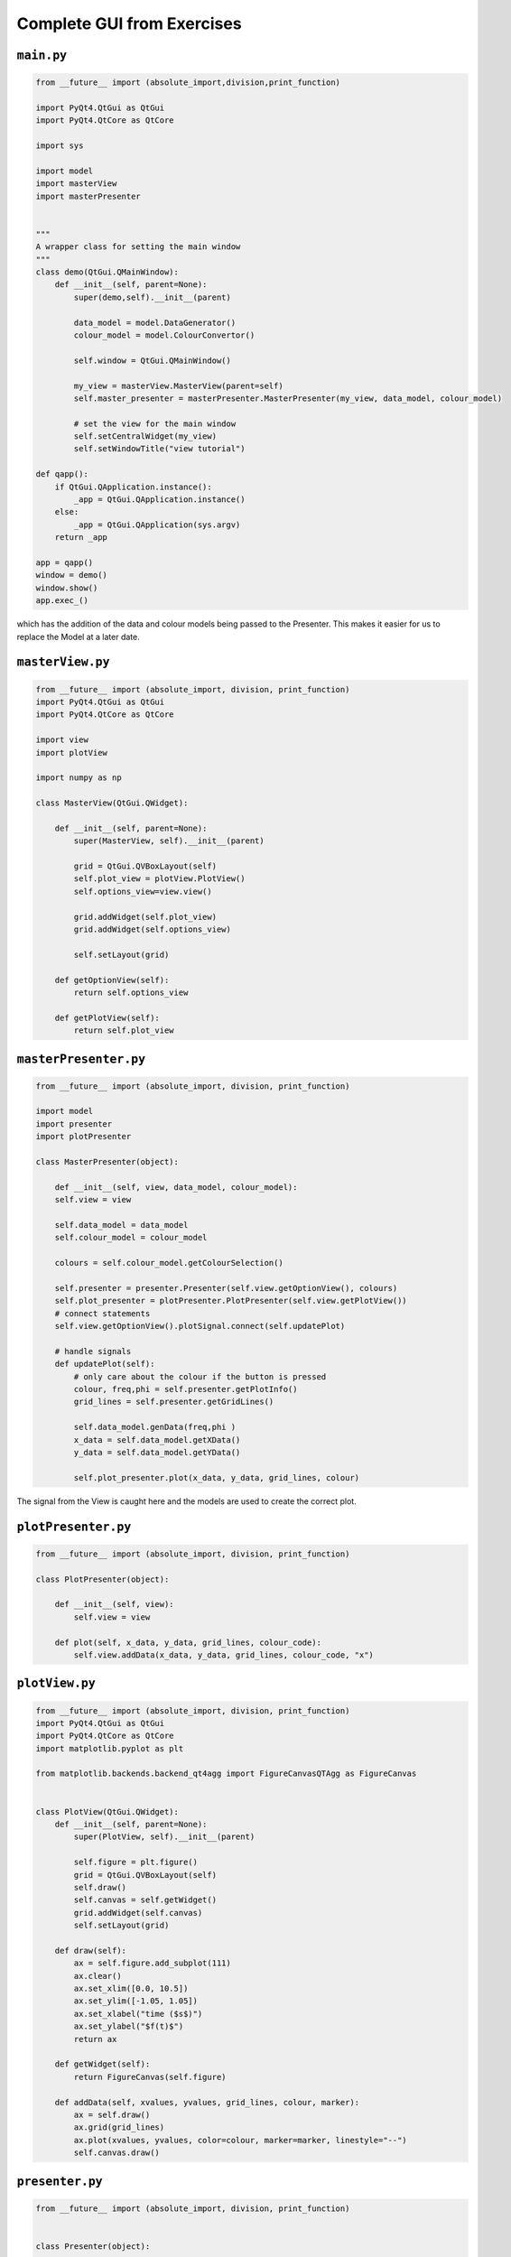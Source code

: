.. _CompleteGUI:

===========================
Complete GUI from Exercises
===========================

``main.py``
###########

.. code-block:: python

    from __future__ import (absolute_import,division,print_function)

    import PyQt4.QtGui as QtGui 
    import PyQt4.QtCore as QtCore

    import sys

    import model
    import masterView
    import masterPresenter

    
    """
    A wrapper class for setting the main window
    """
    class demo(QtGui.QMainWindow):
        def __init__(self, parent=None):
            super(demo,self).__init__(parent)
 
            data_model = model.DataGenerator()
            colour_model = model.ColourConvertor()

            self.window = QtGui.QMainWindow()

            my_view = masterView.MasterView(parent=self)
            self.master_presenter = masterPresenter.MasterPresenter(my_view, data_model, colour_model)

            # set the view for the main window
            self.setCentralWidget(my_view)
            self.setWindowTitle("view tutorial")

    def qapp():
        if QtGui.QApplication.instance():
            _app = QtGui.QApplication.instance()
        else:
            _app = QtGui.QApplication(sys.argv)
        return _app

    app = qapp()
    window = demo()
    window.show()
    app.exec_()

which has the addition of the data and colour models being passed to
the Presenter. This makes it easier for us to replace the Model at a
later date.

``masterView.py``
#################

.. code-block:: python

    from __future__ import (absolute_import, division, print_function)
    import PyQt4.QtGui as QtGui
    import PyQt4.QtCore as QtCore

    import view
    import plotView

    import numpy as np

    class MasterView(QtGui.QWidget):

        def __init__(self, parent=None):
            super(MasterView, self).__init__(parent)

            grid = QtGui.QVBoxLayout(self)
            self.plot_view = plotView.PlotView()
            self.options_view=view.view()

            grid.addWidget(self.plot_view)          
            grid.addWidget(self.options_view)          

            self.setLayout(grid)

        def getOptionView(self):
            return self.options_view

        def getPlotView(self):
            return self.plot_view

``masterPresenter.py``
######################

.. code-block:: python

    from __future__ import (absolute_import, division, print_function)

    import model
    import presenter
    import plotPresenter

    class MasterPresenter(object):

        def __init__(self, view, data_model, colour_model):
        self.view = view

        self.data_model = data_model
        self.colour_model = colour_model

        colours = self.colour_model.getColourSelection()

        self.presenter = presenter.Presenter(self.view.getOptionView(), colours)
        self.plot_presenter = plotPresenter.PlotPresenter(self.view.getPlotView())
        # connect statements
        self.view.getOptionView().plotSignal.connect(self.updatePlot)             
       
        # handle signals 
        def updatePlot(self):
            # only care about the colour if the button is pressed
            colour, freq,phi = self.presenter.getPlotInfo()
            grid_lines = self.presenter.getGridLines()
 
            self.data_model.genData(freq,phi )
            x_data = self.data_model.getXData()
            y_data = self.data_model.getYData()
 
            self.plot_presenter.plot(x_data, y_data, grid_lines, colour)

The signal from the View is caught here and the models are used to create the correct plot.

``plotPresenter.py``
####################

.. code-block:: python

    from __future__ import (absolute_import, division, print_function)

    class PlotPresenter(object):

        def __init__(self, view):
            self.view = view

        def plot(self, x_data, y_data, grid_lines, colour_code):
            self.view.addData(x_data, y_data, grid_lines, colour_code, "x")

``plotView.py``
###############

.. code-block:: python

    from __future__ import (absolute_import, division, print_function)
    import PyQt4.QtGui as QtGui
    import PyQt4.QtCore as QtCore
    import matplotlib.pyplot as plt

    from matplotlib.backends.backend_qt4agg import FigureCanvasQTAgg as FigureCanvas


    class PlotView(QtGui.QWidget):
        def __init__(self, parent=None):
            super(PlotView, self).__init__(parent)

            self.figure = plt.figure()
            grid = QtGui.QVBoxLayout(self)
            self.draw()
            self.canvas = self.getWidget()
            grid.addWidget(self.canvas)
            self.setLayout(grid)

        def draw(self):
            ax = self.figure.add_subplot(111)
            ax.clear()
            ax.set_xlim([0.0, 10.5])
            ax.set_ylim([-1.05, 1.05])
            ax.set_xlabel("time ($s$)")
            ax.set_ylabel("$f(t)$")
            return ax

        def getWidget(self):
            return FigureCanvas(self.figure)

        def addData(self, xvalues, yvalues, grid_lines, colour, marker):
            ax = self.draw()
            ax.grid(grid_lines)
            ax.plot(xvalues, yvalues, color=colour, marker=marker, linestyle="--")
            self.canvas.draw()

``presenter.py``
################

.. code-block:: python

    from __future__ import (absolute_import, division, print_function)


    class Presenter(object):

        def __init__(self, view, colours):
            self.view = view
            self.view.setColours(colours)
       
        def getPlotInfo(self):
            return str(self.view.getColour()), self.view.getFreq(), self.view.getPhase()

        def getGridLines(self):
            return self.view.getGridLines()

``view.py``
###########

.. code-block:: python

    from __future__ import (absolute_import, division, print_function)
    import PyQt4.QtGui as QtGui
    import PyQt4.QtCore as QtCore


    class view(QtGui.QWidget):

        plotSignal = QtCore.pyqtSignal()

        def __init__(self, parent=None):
            super(view, self).__init__(parent)

            grid = QtGui.QVBoxLayout(self)

            self.table = QtGui.QTableWidget(self)
            self.table.setRowCount(4)
            self.table.setColumnCount(2)

            grid.addWidget(self.table)

            self.colours = QtGui.QComboBox()
            options=["Blue", "Green", "Red"]
            self.colours.addItems(options)

            self.grid_lines= QtGui.QTableWidgetItem()
            self.grid_lines.setFlags(QtCore.Qt.ItemIsUserCheckable | QtCore.Qt.ItemIsEnabled)
            self.grid_lines.setCheckState(QtCore.Qt.Unchecked)
            self.addItemToTable("Show grid lines", self.grid_lines, 1)

            self.freq = QtGui.QTableWidgetItem("1.0")
            self.phi = QtGui.QTableWidgetItem("0.0")

            self.addWidgetToTable("Colour", self.colours, 0)
            self.addItemToTable("Frequency", self.freq, 2)
            self.addItemToTable("Phase", self.phi, 3)

            self.plot = QtGui.QPushButton('Add', self)
            self.plot.setStyleSheet("background-color:lightgrey")

            grid.addWidget(self.plot)

            self.setLayout(grid)

            self.plot.clicked.connect(self.buttonPressed)

        def getColour(self):
            return self.colours.currentText()

        def getGridLines(self):
            return self.grid_lines.checkState() == QtCore.Qt.Checked

        def getFreq(self):
            return float(self.freq.text())

        def getPhase(self):
            return float(self.phi.text())

        def buttonPressed(self):
            self.plotSignal.emit()

        def setTableRow(self, name, row):
            text = QtGui.QTableWidgetItem(name)
            text.setFlags(QtCore.Qt.ItemIsEnabled)
            col = 0
            self.table.setItem(row, col, text)

        def addWidgetToTable(self, name, widget, row):
            self.setTableRow(name, row)
            col = 1
            self.table.setCellWidget(row, col, widget)

        def addItemToTable(self, name, widget, row):
            self.setTableRow(name, row)
            col = 1
            self.table.setItem(row, col, widget)

        def setColours(self, options):
            self.colours.clear()
            self.colours.addItems(options)

``model.py``
############

.. code-block:: python

    from __future__ import (absolute_import, division, print_function)
    import numpy as np

    class DataGenerator(object):

        def __init__(self):
            self.x_data = np.linspace(0.0, 10.0, 100)
            self.y_data = []

        def genData(self, freq, phi):
            self.y_data = np.sin(freq * self.x_data + phi)

        def getXData(self):
            return self.x_data

        def getYData(self):
            return self.y_data


    class ColourConverter(object):

        def __init__(self):
            self.colour_table = {"red": "r", "blue": "b", "black": "k"}

        def getColourSelection(self):
            return self.colour_table.keys()

